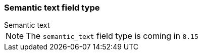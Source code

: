 [role="xpack"]
[[semantic-text]]
=== Semantic text field type
++++
<titleabbrev>Semantic text</titleabbrev>
++++

NOTE: The `semantic_text` field type is coming in `8.15`
